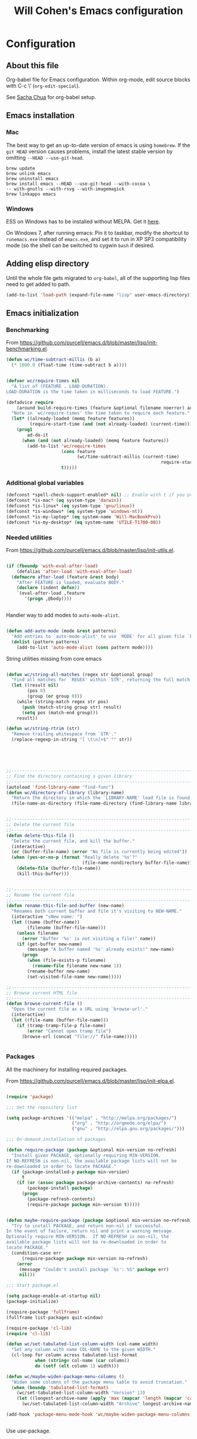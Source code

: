 #+TITLE: Will Cohen's Emacs configuration
#+OPTIONS: toc:4 h:4
# Time-stamp: <2015-05-28 12:28:13 wcohen>

* Configuration
** About this file

Org-babel file for Emacs configuration. Within org-mode, edit source
blocks with C-c \' (=org-edit-special=).

See [[http://pages.sachachua.com/.emacs.d/Sacha.html][Sacha Chua]] for org-babel setup.


** Emacs installation

*** Mac

The best way to get an up-to-date version of emacs is using
=homebrew=. If the =git HEAD= version causes problems, install the
latest stable version by omitting =--HEAD --use-git-head=.

#+begin_example
brew update
brew unlink emacs
brew uninstall emacs
brew install emacs --HEAD --use-git-head --with-cocoa \
-- with-gnutls --with-rsvg --with-imagemagick
brew linkapps emacs
#+end_example

*** Windows

ESS on Windows has to be installed without MELPA. Get it [[http://vgoulet.act.ulaval.ca/en/emacs/][here]].

On Windows 7, after running emacs:
Pin it to taskbar, modify the shortcut to =runemacs.exe= instead of
=emacs.exe=, and set it to run in XP SP3 compatibility mode (so the
shell can be switched to cygwin =bash= if desired.

** Adding elisp directory

Until the whole file gets migrated to =org-babel=, all of the
supporting lisp files need to get added to path.

#+begin_src emacs-lisp
  (add-to-list 'load-path (expand-file-name "lisp" user-emacs-directory))
#+end_src

** Emacs initialization

*** Benchmarking

From [[https://github.com/purcell/emacs.d/blob/master/lisp/init-benchmarking.el]].

#+begin_src emacs-lisp
  (defun wc/time-subtract-millis (b a)
    (* 1000.0 (float-time (time-subtract b a))))


  (defvar wc/require-times nil
    "A list of (FEATURE . LOAD-DURATION).
  LOAD-DURATION is the time taken in milliseconds to load FEATURE.")

  (defadvice require
      (around build-require-times (feature &optional filename noerror) activate)
    "Note in `wc/require-times' the time taken to require each feature."
    (let* ((already-loaded (memq feature features))
           (require-start-time (and (not already-loaded) (current-time))))
      (prog1
          ad-do-it
        (when (and (not already-loaded) (memq feature features))
          (add-to-list 'wc/require-times
                       (cons feature
                             (wc/time-subtract-millis (current-time)
                                                             require-start-time))
                       t)))))
#+end_src

*** Additional global variables

#+begin_src emacs-lisp
  (defconst *spell-check-support-enabled* nil) ;; Enable with t if you prefer
  (defconst *is-mac* (eq system-type 'darwin))
  (defconst *is-linux* (eq system-type 'gnu/linux))
  (defconst *is-windows* (eq system-type 'windows-nt))
  (defconst *is-my-laptop* (eq system-name 'Will-MacBookPro))
  (defconst *is-my-desktop* (eq system-name 'UTILE-T1700-08))
#+end_src

*** Needed utilities

From [[https://github.com/purcell/emacs.d/blob/master/lisp/init-utils.el]].

#+begin_src emacs-lisp

  (if (fboundp 'with-eval-after-load)
      (defalias 'after-load 'with-eval-after-load)
    (defmacro after-load (feature &rest body)
      "After FEATURE is loaded, evaluate BODY."
      (declare (indent defun))
      `(eval-after-load ,feature
         '(progn ,@body))))


#+end_src

Handier way to add modes to =auto-mode-alist=.

#+begin_src emacs-lisp

  (defun add-auto-mode (mode &rest patterns)
    "Add entries to `auto-mode-alist' to use `MODE' for all given file `PATTERNS'."
    (dolist (pattern patterns)
      (add-to-list 'auto-mode-alist (cons pattern mode))))

#+end_src

String utilities missing from core emacs

#+begin_src emacs-lisp

  (defun wc/string-all-matches (regex str &optional group)
    "Find all matches for `REGEX' within `STR', returning the full match string or group `GROUP'."
    (let ((result nil)
          (pos 0)
          (group (or group 0)))
      (while (string-match regex str pos)
        (push (match-string group str) result)
        (setq pos (match-end group)))
      result))

  (defun wc/string-rtrim (str)
    "Remove trailing whitespace from `STR'."
    (replace-regexp-in-string "[ \t\n]+$" "" str))

#+end_src

#+begin_src emacs-lisp




  ;;----------------------------------------------------------------------------
  ;; Find the directory containing a given library
  ;;----------------------------------------------------------------------------
  (autoload 'find-library-name "find-func")
  (defun wc/directory-of-library (library-name)
    "Return the directory in which the `LIBRARY-NAME' load file is found."
    (file-name-as-directory (file-name-directory (find-library-name library-name))))


  ;;----------------------------------------------------------------------------
  ;; Delete the current file
  ;;----------------------------------------------------------------------------
  (defun delete-this-file ()
    "Delete the current file, and kill the buffer."
    (interactive)
    (or (buffer-file-name) (error "No file is currently being edited"))
    (when (yes-or-no-p (format "Really delete '%s'?"
                               (file-name-nondirectory buffer-file-name)))
      (delete-file (buffer-file-name))
      (kill-this-buffer)))


  ;;----------------------------------------------------------------------------
  ;; Rename the current file
  ;;----------------------------------------------------------------------------
  (defun rename-this-file-and-buffer (new-name)
    "Renames both current buffer and file it's visiting to NEW-NAME."
    (interactive "sNew name: ")
    (let ((name (buffer-name))
          (filename (buffer-file-name)))
      (unless filename
        (error "Buffer '%s' is not visiting a file!" name))
      (if (get-buffer new-name)
          (message "A buffer named '%s' already exists!" new-name)
        (progn
          (when (file-exists-p filename)
            (rename-file filename new-name 1))
          (rename-buffer new-name)
          (set-visited-file-name new-name)))))

  ;;----------------------------------------------------------------------------
  ;; Browse current HTML file
  ;;----------------------------------------------------------------------------
  (defun browse-current-file ()
    "Open the current file as a URL using `browse-url'."
    (interactive)
    (let ((file-name (buffer-file-name)))
      (if (tramp-tramp-file-p file-name)
          (error "Cannot open tramp file")
        (browse-url (concat "file://" file-name)))))


#+end_src

*** Packages

All the machinery for installing required packages.

From [[https://github.com/purcell/emacs.d/blob/master/lisp/init-elpa.el]].

#+begin_src emacs-lisp

  (require 'package)

  ;;; Set the repository list

  (setq package-archives '(("melpa" . "http://melpa.org/packages/")
                           ("org" . "http://orgmode.org/elpa/")
                           ("gnu" . "http://elpa.gnu.org/packages/")))

  ;;; On-demand installation of packages

  (defun require-package (package &optional min-version no-refresh)
    "Install given PACKAGE, optionally requiring MIN-VERSION.
  If NO-REFRESH is non-nil, the available package lists will not be
  re-downloaded in order to locate PACKAGE."
    (if (package-installed-p package min-version)
        t
      (if (or (assoc package package-archive-contents) no-refresh)
          (package-install package)
        (progn
          (package-refresh-contents)
          (require-package package min-version t)))))


  (defun maybe-require-package (package &optional min-version no-refresh)
    "Try to install PACKAGE, and return non-nil if successful.
  In the event of failure, return nil and print a warning message.
  Optionally require MIN-VERSION.  If NO-REFRESH is non-nil, the
  available package lists will not be re-downloaded in order to
  locate PACKAGE."
    (condition-case err
        (require-package package min-version no-refresh)
      (error
       (message "Couldn't install package `%s': %S" package err)
       nil)))

  ;;; Start package.el

  (setq package-enable-at-startup nil)
  (package-initialize)

  (require-package 'fullframe)
  (fullframe list-packages quit-window)

  (require-package 'cl-lib)
  (require 'cl-lib)

  (defun wc/set-tabulated-list-column-width (col-name width)
    "Set any column with name COL-NAME to the given WIDTH."
    (cl-loop for column across tabulated-list-format
             when (string= col-name (car column))
             do (setf (elt column 1) width)))

  (defun wc/maybe-widen-package-menu-columns ()
    "Widen some columns of the package menu table to avoid truncation."
    (when (boundp 'tabulated-list-format)
      (wc/set-tabulated-list-column-width "Version" 13)
      (let ((longest-archive-name (apply 'max (mapcar 'length (mapcar 'car package-archives)))))
        (wc/set-tabulated-list-column-width "Archive" longest-archive-name))))

  (add-hook 'package-menu-mode-hook 'wc/maybe-widen-package-menu-columns)


#+end_src

Use use-package.

#+begin_src emacs-lisp
  (require-package 'use-package)
  (require 'use-package)
#+end_src

Add support for bind-key.

#+begin_src emacs-lisp

(require-package 'bind-key)

#+end_src

*** Exec path

Set up the =$PATH=.

From [[https://github.com/purcell/emacs.d/blob/master/lisp/init-exec-path.el]].

#+begin_src emacs-lisp
(when *is-mac* (require-package 'exec-path-from-shell))

(after-load 'exec-path-from-shell
            (dolist (var '("SSH_AUTH_SOCK" "SSH_AGENT_PID" "GPG_AGENT_INFO" "LANG" "LC_CTYPE"))
              (add-to-list 'exec-path-from-shell-variables var)))


(when (memq window-system '(mac ns))
  (exec-path-from-shell-initialize))

#+end_src

*** Additional required packages to initialize first

#+begin_src emacs-lisp
  (require-package 'wgrep)
  (require-package 'project-local-variables)
  (require-package 'diminish)
  (require-package 'scratch)
  (require-package 'mwe-log-commands)
#+end_src

*** GUI Features

From [[https://github.com/purcell/emacs.d/blob/master/lisp/init-gui-frames.el]].

#+begin_src emacs-lisp
;;----------------------------------------------------------------------------
;; Stop C-z from minimizing windows under OS X
;;----------------------------------------------------------------------------
(defun wc/maybe-suspend-frame ()
  (interactive)
  (unless (and *is-mac* window-system)
    (suspend-frame)))

(global-set-key (kbd "C-z") 'wc/maybe-suspend-frame)


;;----------------------------------------------------------------------------
;; Suppress GUI features
;;----------------------------------------------------------------------------
(setq use-file-dialog nil)
(setq use-dialog-box nil)
(setq inhibit-startup-screen t)
(setq inhibit-startup-echo-area-message t)

; Make scratch empty
(setq initial-scratch-message nil)

;;----------------------------------------------------------------------------
;; Show a marker in the left fringe for lines not in the buffer
;;----------------------------------------------------------------------------
(setq indicate-empty-lines t)


;;----------------------------------------------------------------------------
;; Window size and features
;;----------------------------------------------------------------------------
(when (fboundp 'tool-bar-mode)
  (tool-bar-mode -1))
(when (fboundp 'set-scroll-bar-mode)
  (set-scroll-bar-mode nil))

(let ((no-border '(internal-border-width . 0)))
  (add-to-list 'default-frame-alist no-border)
  (add-to-list 'initial-frame-alist no-border))

(defun wc/adjust-opacity (frame incr)
  "Adjust the background opacity of FRAME by increment INCR."
  (unless (display-graphic-p frame)
    (error "Cannot adjust opacity of this frame"))
  (let* ((oldalpha (or (frame-parameter frame 'alpha) 100))
         ;; The 'alpha frame param became a pair at some point in
         ;; emacs 24.x, e.g. (100 100)
         (oldalpha (if (listp oldalpha) (car oldalpha) oldalpha))
         (newalpha (+ incr oldalpha)))
    (when (and (<= frame-alpha-lower-limit newalpha) (>= 100 newalpha))
      (modify-frame-parameters frame (list (cons 'alpha newalpha))))))

(setq ns-use-native-fullscreen nil)
(when (and *is-mac* (fboundp 'toggle-frame-fullscreen))
  ;; Command-Option-f to toggle fullscreen mode
  ;; Hint: Customize `ns-use-native-fullscreen'
  (global-set-key (kbd "M-s-ƒ") 'toggle-frame-fullscreen))

;; TODO: use seethru package instead?
(global-set-key (kbd "M-C-8") (lambda () (interactive) (wc/adjust-opacity nil -2)))
(global-set-key (kbd "M-C-9") (lambda () (interactive) (wc/adjust-opacity nil 2)))
(global-set-key (kbd "M-C-0") (lambda () (interactive) (modify-frame-parameters nil `((alpha . 100)))))

(add-hook 'after-make-frame-functions
          (lambda (frame)
            (with-selected-frame frame
              (unless window-system
                (set-frame-parameter nil 'menu-bar-lines 0)))))

(setq frame-title-format
      '((:eval (if (buffer-file-name)
                   (abbreviate-file-name (buffer-file-name))
                 "%b"))))

;; Non-zero values for `line-spacing' can mess up ansi-term and co,
;; so we zero it explicitly in those cases.
(add-hook 'term-mode-hook
          (lambda ()
            (setq line-spacing 0)))
#+end_src

*** Windows-specific issues

On Windows, fix errors with unsafe directories in Emacs server.
#+begin_src emacs-lisp
  (require 'server)
  (when *is-windows* (defun server-ensure-safe-dir (dir) "Noop" t))
#+end_src

*** Mac-specific issues

#+begin_src emacs-lisp
  ;;; Fix hard-links on Mac
  (when *is-mac*
    (setq backup-by-copying-when-linked t))

  (setq mac-command-modifier 'super)
  (setq mac-option-modifier 'meta)

  (defun swap-meta-and-super ()
    "Swap the mapping of meta and super. Very useful for people using their Mac
  with a Windows external keyboard from time to time."
    (interactive)
    (if (eq mac-command-modifier 'super)
        (progn
          (setq mac-command-modifier 'meta)
          (setq mac-option-modifier 'super)
          (message "Command is now bound to META and Option is bound to SUPER."))
      (progn
        (setq mac-command-modifier 'super)
        (setq mac-option-modifier 'meta)
        (message "Command is now bound to SUPER and Option is bound to META."))))

  (global-set-key (kbd "C-c w") 'swap-meta-and-super)
#+end_src

*** Miscellaneous shortcuts

#+begin_src emacs-lisp
  (require-package 'guru-mode)
  (require-package 'deft)

  ;;; Turn on time-stamp updating. Timestamp must be in first 8 lines of
  ;;;   file and look like:
  ;;;   Time-stamp: <2015-03-25 13:28:59 wcohen>
  (add-hook 'write-file-hooks 'time-stamp)

  ;;; Get current system's name
  (defun insert-system-name() (interactive)
         "Get current system's name"
         (insert (format "%s" system-name))
         )

  ;;; Get current system type
  (defun insert-system-type() (interactive)
         "Get current system type"
         (insert (format "%s" system-type))
         )

  ;; Insertion of Dates.
  (defun insert-date-string () (interactive)
         "Insert a nicely formated date string"
         (insert (format-time-string "%a %b %d %H:%M:%S %Y")))

  ;;; Open init.el in the .emacs.d folder.
  (defun find-dot-emacs () (interactive)
         "Try to find and open the dot emacs file"
         (let ((my-init-file (if (not user-init-file)
                                 "~/.emacs.d/init.el"
                               user-init-file)))
           (find-file my-init-file)))


  ;; C-c i calls insert-date-string
  (global-set-key (kbd "C-c i") 'insert-date-string)

  ;; C-c e reloads ~/.emacs.d/init.el
  (global-set-key (kbd "C-c e")
                  '(lambda ()
                     (interactive)
                     (load-file "~/.emacs.d/init.el")))


  ;;; Guru

  ;;; Enable guru-mode to stop using bad keybindings
  (require 'guru-mode)
  (guru-global-mode +1)

  ;; To enable it only for modes like prog-mode
  ;; (add-hook 'prog-mode-hook 'guru-mode)

  ;; To get warnings only for arrow keys
  (setq guru-warn-only t)

  ;;; Deft (for notes)
  (require 'deft)
  (setq deft-use-filename-as-title t)
#+end_src

*** Text editing and fill-mode

#+begin_src emacs-lisp
  (setq-default auto-fill-function 'do-auto-fill)
#+end_src

*** Indentation

Indent code automatically when yanking. Do it for ELisp, Lisp, Scheme,
Python, R, and JS.

#+begin_src emacs-lisp
  (dolist (command '(yank yank-pop))
    (eval `(defadvice ,command (after indent-region activate)
             (and (not current-prefix-arg)
                  (member major-mode
                          '(emacs-lisp-mode lisp-mode scheme-mode
                                            python-mode r-mode js3-mode
                                            ))
                  (let ((mark-even-if-inactive transient-mark-mode))
                    (indent-region (region-beginning) (region-end) nil))))))


  ;; Replace tabs with spaces
  (setq-default indent-tabs-mode nil)
#+end_src

*** Themes

Set default theme to zenburn.
Modified from [[https://github.com/purcell/emacs.d/blob/master/lisp/init-themes.el]].


#+begin_src emacs-lisp

(require-package 'zenburn-theme)


  (defun zenburn-init ()
    (load-theme 'zenburn)
    )

  (add-hook 'after-init-hook 'zenburn-init)
#+end_src

** Language support

*** Editing utils

From
[[https://github.com/purcell/emacs.d/blob/master/lisp/init-editing-utils.el]].

#+begin_src emacs-lisp
  (require-package 'unfill)

  (when (fboundp 'electric-pair-mode)
    (electric-pair-mode))
  (when (eval-when-compile (version< "24.4" emacs-version))
    (electric-indent-mode 1))

  ;;----------------------------------------------------------------------------
  ;; Some basic preferences
  ;;----------------------------------------------------------------------------
  (setq-default
   blink-cursor-interval 0.4
   bookmark-default-file (expand-file-name ".bookmarks.el" user-emacs-directory)
   buffers-menu-max-size 30
   case-fold-search t
   column-number-mode t
   delete-selection-mode t
   ediff-split-window-function 'split-window-horizontally
   ediff-window-setup-function 'ediff-setup-windows-plain
   indent-tabs-mode nil
   make-backup-files nil
   mouse-yank-at-point t
   save-interprogram-paste-before-kill t
   scroll-preserve-screen-position 'always
   set-mark-command-repeat-pop t
   ;; show-trailing-whitespace t
   show-trailing-whitespace nil
   tooltip-delay 1.5
   truncate-lines nil
   truncate-partial-width-windows nil
   visible-bell nil)

  (global-auto-revert-mode)
  (setq global-auto-revert-non-file-buffers t
        auto-revert-verbose nil)

  (transient-mark-mode t)

  ;;; Whitespace

  (defun wc/no-trailing-whitespace ()
    "Turn off display of trailing whitespace in this buffer."
    (setq show-trailing-whitespace nil))

  ;; But don't show trailing whitespace in SQLi, inf-ruby etc.
  (dolist (hook '(special-mode-hook
                  Info-mode-hook
                  eww-mode-hook
                  term-mode-hook
                  comint-mode-hook
                  compilation-mode-hook
                  twittering-mode-hook
                  minibuffer-setup-hook))
    (add-hook hook #'wc/no-trailing-whitespace))


  (require-package 'whitespace-cleanup-mode)
  (global-whitespace-cleanup-mode t)

  ;; To enable for a mode instead of using the global mode
  ;; (add-hook 'ruby-mode-hook 'whitespace-cleanup-mode)


  (global-set-key [remap just-one-space] 'cycle-spacing)

  ;;; Newline behaviour

  (global-set-key (kbd "RET") 'newline-and-indent)
  (defun wc/newline-at-end-of-line ()
    "Move to end of line, enter a newline, and reindent."
    (interactive)
    (move-end-of-line 1)
    (newline-and-indent))

  (global-set-key (kbd "S-<return>") 'wc/newline-at-end-of-line)



  (when (eval-when-compile (string< "24.3.1" emacs-version))
    ;; https://github.com/purcell/emacs.d/issues/138
    (after-load 'subword
      (diminish 'subword-mode)))



  (when (fboundp 'global-prettify-symbols-mode)
    (global-prettify-symbols-mode))


  (require-package 'undo-tree)
  (global-undo-tree-mode)
  (diminish 'undo-tree-mode)


  (require-package 'highlight-symbol)
  (dolist (hook '(prog-mode-hook html-mode-hook css-mode-hook))
    (add-hook hook 'highlight-symbol-mode)
    (add-hook hook 'highlight-symbol-nav-mode))
  (add-hook 'org-mode-hook 'highlight-symbol-nav-mode)
  (after-load 'highlight-symbol
    (diminish 'highlight-symbol-mode)
    (defadvice highlight-symbol-temp-highlight (around wc/maybe-suppress activate)
      "Suppress symbol highlighting while isearching."
      (unless isearch-mode ad-do-it)))

  ;;----------------------------------------------------------------------------
  ;; Zap *up* to char is a handy pair for zap-to-char
  ;;----------------------------------------------------------------------------
  (autoload 'zap-up-to-char "misc" "Kill up to, but not including ARGth occurrence of CHAR.")
  (global-set-key (kbd "M-Z") 'zap-up-to-char)



  (require-package 'browse-kill-ring)
  (setq browse-kill-ring-separator "\f")
  (after-load 'page-break-lines
    (push 'browse-kill-ring-mode page-break-lines-modes))


  ;;----------------------------------------------------------------------------
  ;; Don't disable narrowing commands
  ;;----------------------------------------------------------------------------
  (put 'narrow-to-region 'disabled nil)
  (put 'narrow-to-page 'disabled nil)
  (put 'narrow-to-defun 'disabled nil)

  ;;----------------------------------------------------------------------------
  ;; Show matching parens
  ;;----------------------------------------------------------------------------
  (show-paren-mode 1)

  ;;----------------------------------------------------------------------------
  ;; Expand region
  ;;----------------------------------------------------------------------------
  (require-package 'expand-region)
  (global-set-key (kbd "C-=") 'er/expand-region)


  ;;----------------------------------------------------------------------------
  ;; Don't disable case-change functions
  ;;----------------------------------------------------------------------------
  (put 'upcase-region 'disabled nil)
  (put 'downcase-region 'disabled nil)


  ;;----------------------------------------------------------------------------
  ;; Rectangle selections, and overwrite text when the selection is active
  ;;----------------------------------------------------------------------------
  (cua-selection-mode t)                  ; for rectangles, CUA is nice


  ;;----------------------------------------------------------------------------
  ;; Handy key bindings
  ;;----------------------------------------------------------------------------
  ;; To be able to M-x without meta
  (global-set-key (kbd "C-x C-m") 'execute-extended-command)

  ;; Vimmy alternatives to M-^ and C-u M-^
  (global-set-key (kbd "C-c j") 'join-line)
  (global-set-key (kbd "C-c J") (lambda () (interactive) (join-line 1)))

  (global-set-key (kbd "C-.") 'set-mark-command)
  (global-set-key (kbd "C-x C-.") 'pop-global-mark)

  (require-package 'ace-jump-mode)
  (global-set-key (kbd "C-;") 'ace-jump-mode)
  (global-set-key (kbd "C-:") 'ace-jump-word-mode)


  (require-package 'multiple-cursors)
  ;; multiple-cursors
  (global-set-key (kbd "C-<") 'mc/mark-previous-like-this)
  (global-set-key (kbd "C->") 'mc/mark-next-like-this)
  (global-set-key (kbd "C-+") 'mc/mark-next-like-this)
  (global-set-key (kbd "C-c C-<") 'mc/mark-all-like-this)
  ;; From active region to multiple cursors:
  (global-set-key (kbd "C-c c r") 'set-rectangular-region-anchor)
  (global-set-key (kbd "C-c c c") 'mc/edit-lines)
  (global-set-key (kbd "C-c c e") 'mc/edit-ends-of-lines)
  (global-set-key (kbd "C-c c a") 'mc/edit-beginnings-of-lines)


  ;; Train myself to use M-f and M-b instead
  (global-unset-key [M-left])
  (global-unset-key [M-right])



  (defun kill-back-to-indentation ()
    "Kill from point back to the first non-whitespace character on the line."
    (interactive)
    (let ((prev-pos (point)))
      (back-to-indentation)
      (kill-region (point) prev-pos)))

  (global-set-key (kbd "C-M-<backspace>") 'kill-back-to-indentation)


  ;;----------------------------------------------------------------------------
  ;; Page break lines
  ;;----------------------------------------------------------------------------
  (require-package 'page-break-lines)
  (global-page-break-lines-mode)
  (diminish 'page-break-lines-mode)

  ;;----------------------------------------------------------------------------
  ;; Fill column indicator
  ;;----------------------------------------------------------------------------
  (when (eval-when-compile (> emacs-major-version 23))
    (require-package 'fill-column-indicator)
    (defun wc/prog-mode-fci-settings ()
      (turn-on-fci-mode)
      (when show-trailing-whitespace
        (set (make-local-variable 'whitespace-style) '(face trailing))
        (whitespace-mode 1)))

    ;;(add-hook 'prog-mode-hook 'wc/prog-mode-fci-settings)

    (defun wc/fci-enabled-p ()
      (and (boundp 'fci-mode) fci-mode))

    (defvar wc/fci-mode-suppressed nil)
    (defadvice popup-create (before suppress-fci-mode activate)
      "Suspend fci-mode while popups are visible"
      (let ((fci-enabled (wc/fci-enabled-p)))
        (when fci-enabled
          (set (make-local-variable 'wc/fci-mode-suppressed) fci-enabled)
          (turn-off-fci-mode))))
    (defadvice popup-delete (after restore-fci-mode activate)
      "Restore fci-mode when all popups have closed"
      (when (and wc/fci-mode-suppressed
                 (null popup-instances))
        (setq wc/fci-mode-suppressed nil)
        (turn-on-fci-mode)))

    ;; Regenerate fci-mode line images after switching themes
    (defadvice enable-theme (after recompute-fci-face activate)
      (dolist (buffer (buffer-list))
        (with-current-buffer buffer
          (when (wc/fci-enabled-p)
            (turn-on-fci-mode))))))


  ;;----------------------------------------------------------------------------
  ;; Shift lines up and down with M-up and M-down. When paredit is enabled,
  ;; it will use those keybindings. For this reason, you might prefer to
  ;; use M-S-up and M-S-down, which will work even in lisp modes.
  ;;----------------------------------------------------------------------------
  (require-package 'move-dup)
  (global-set-key [M-up] 'md/move-lines-up)
  (global-set-key [M-down] 'md/move-lines-down)
  (global-set-key [M-S-up] 'md/move-lines-up)
  (global-set-key [M-S-down] 'md/move-lines-down)

  (global-set-key (kbd "C-c p") 'md/duplicate-down)
  (global-set-key (kbd "C-c P") 'md/duplicate-up)

  ;;----------------------------------------------------------------------------
  ;; Fix backward-up-list to understand quotes, see http://bit.ly/h7mdIL
  ;;----------------------------------------------------------------------------
  (defun backward-up-sexp (arg)
    "Jump up to the start of the ARG'th enclosing sexp."
    (interactive "p")
    (let ((ppss (syntax-ppss)))
      (cond ((elt ppss 3)
             (goto-char (elt ppss 8))
             (backward-up-sexp (1- arg)))
            ((backward-up-list arg)))))

  (global-set-key [remap backward-up-list] 'backward-up-sexp) ; C-M-u, C-M-up


  ;;----------------------------------------------------------------------------
  ;; Cut/copy the current line if no region is active
  ;;----------------------------------------------------------------------------
  (require-package 'whole-line-or-region)
  (whole-line-or-region-mode t)
  (diminish 'whole-line-or-region-mode)
  (make-variable-buffer-local 'whole-line-or-region-mode)

  (defun suspend-mode-during-cua-rect-selection (mode-name)
    "Add an advice to suspend `MODE-NAME' while selecting a CUA rectangle."
    (let ((flagvar (intern (format "%s-was-active-before-cua-rectangle" mode-name)))
          (advice-name (intern (format "suspend-%s" mode-name))))
      (eval-after-load 'cua-rect
        `(progn
           (defvar ,flagvar nil)
           (make-variable-buffer-local ',flagvar)
           (defadvice cua--activate-rectangle (after ,advice-name activate)
             (setq ,flagvar (and (boundp ',mode-name) ,mode-name))
             (when ,flagvar
               (,mode-name 0)))
           (defadvice cua--deactivate-rectangle (after ,advice-name activate)
             (when ,flagvar
               (,mode-name 1)))))))

  (suspend-mode-during-cua-rect-selection 'whole-line-or-region-mode)


  

  (defun wc/open-line-with-reindent (n)
    "A version of `open-line' which reindents the start and end positions.
  If there is a fill prefix and/or a `left-margin', insert them
  on the new line if the line would have been blank.
  With arg N, insert N newlines."
    (interactive "*p")
    (let* ((do-fill-prefix (and fill-prefix (bolp)))
           (do-left-margin (and (bolp) (> (current-left-margin) 0)))
           (loc (point-marker))
           ;; Don't expand an abbrev before point.
           (abbrev-mode nil))
      (delete-horizontal-space t)
      (newline n)
      (indent-according-to-mode)
      (when (eolp)
        (delete-horizontal-space t))
      (goto-char loc)
      (while (> n 0)
        (cond ((bolp)
               (if do-left-margin (indent-to (current-left-margin)))
               (if do-fill-prefix (insert-and-inherit fill-prefix))))
        (forward-line 1)
        (setq n (1- n)))
      (goto-char loc)
      (end-of-line)
      (indent-according-to-mode)))

  (global-set-key (kbd "C-o") 'wc/open-line-with-reindent)


  ;;----------------------------------------------------------------------------
  ;; Random line sorting
  ;;----------------------------------------------------------------------------
  (defun sort-lines-random (beg end)
    "Sort lines in region randomly."
    (interactive "r")
    (save-excursion
      (save-restriction
        (narrow-to-region beg end)
        (goto-char (point-min))
        (let ;; To make `end-of-line' and etc. to ignore fields.
            ((inhibit-field-text-motion t))
          (sort-subr nil 'forward-line 'end-of-line nil nil
                     (lambda (s1 s2) (eq (random 2) 0)))))))







  

  (require-package 'highlight-escape-sequences)
  (hes-mode)

  
  (require-package 'guide-key)
  (setq guide-key/guide-key-sequence '("C-x" "C-c" "C-x 4" "C-x 5" "C-c ;" "C-c ; f" "C-c ' f" "C-x n" "C-x C-r" "C-x r"))
  (guide-key-mode 1)
  (diminish 'guide-key-mode)

#+end_src

*** Paredit

From [[https://github.com/purcell/emacs.d/blob/master/lisp/init-paredit.el]].

#+begin_src emacs-lisp
  (require-package 'paredit)
  (autoload 'enable-paredit-mode "paredit")

  (defun maybe-map-paredit-newline ()
    (unless (or (memq major-mode '(inferior-emacs-lisp-mode cider-repl-mode))
                (minibufferp))
      (local-set-key (kbd "RET") 'paredit-newline)))

  (add-hook 'paredit-mode-hook 'maybe-map-paredit-newline)

  (after-load 'paredit
    (diminish 'paredit-mode " Par")
    (dolist (binding (list (kbd "C-<left>") (kbd "C-<right>")
                           (kbd "C-M-<left>") (kbd "C-M-<right>")))
      (define-key paredit-mode-map binding nil))

    ;; Disable kill-sentence, which is easily confused with the kill-sexp
    ;; binding, but doesn't preserve sexp structure
    (define-key paredit-mode-map [remap kill-sentence] nil)
    (define-key paredit-mode-map [remap backward-kill-sentence] nil)

    ;; Allow my global binding of M-? to work when paredit is active
    (define-key paredit-mode-map (kbd "M-?") nil))


  ;; Compatibility with other modes

  (suspend-mode-during-cua-rect-selection 'paredit-mode)


  ;; Use paredit in the minibuffer
  ;; TODO: break out into separate package
  ;; http://emacsredux.com/blog/2013/04/18/evaluate-emacs-lisp-in-the-minibuffer/
  (add-hook 'minibuffer-setup-hook 'conditionally-enable-paredit-mode)

  (defvar paredit-minibuffer-commands '(eval-expression
                                        pp-eval-expression
                                        eval-expression-with-eldoc
                                        ibuffer-do-eval
                                        ibuffer-do-view-and-eval)
    "Interactive commands for which paredit should be enabled in the minibuffer.")

  (defun conditionally-enable-paredit-mode ()
    "Enable paredit during lisp-related minibuffer commands."
    (if (memq this-command paredit-minibuffer-commands)
        (enable-paredit-mode)))

  ;; ----------------------------------------------------------------------------
  ;; Enable some handy paredit functions in all prog modes
  ;; ----------------------------------------------------------------------------

  (require-package 'paredit-everywhere)
  (add-hook 'prog-mode-hook 'paredit-everywhere-mode)
  (add-hook 'css-mode-hook 'paredit-everywhere-mode)

#+end_src

*** R

Packages to install when not Windows.


#+begin_src emacs-lisp
  (when (not *is-windows*) (require-package 'ess))
#+end_src

*** Postgres

Set up sql-postgres mode to by default as for ports as well

#+begin_src emacs-lisp
  (setq sql-postgres-login-params
        '((user :default "postgres")
          (database :default "postgres")
          (server :default "localhost")
          (port :default 5432)))

  ;;; On Windows, use the Cygwin psql client instead (and be sure it is
  ;;; installed).

  (when *is-my-desktop*
    (setq sql-postgres-program "C:/cygwin64/bin/psql.exe"))
#+end_src

*** Clojure

#+begin_src emacs-lisp
  (require-package 'cider)

  ;;; Clojure
  ;;; Be sure that Leiningen is installed.
  ;;; Add these lines to ~/.lein/profiles.clj
  ;;; {:user {:plugins [[cider/cider-nrepl "0.9.0-SNAPSHOT"]]}}

  ;;; Until leiningen is updated, also force nrepl 0.2.7
  ;;; {:user {:plugins [[cider/cider-nrepl "0.9.0-SNAPSHOT"]]
  ;;; :dependencies [[org.clojure/tools.nrepl "0.2.7"]]}}

#+end_src

*** TRAMP for remote editing

On Windows, use PuTTY/plink to open files, using the following
syntax. Be sure that PuTTY's folder is in the Windows path.
/plink:user@remotehost:/remotepath
/plink:user@remotehost|sudo:remotehost:/remotepath

#+begin_src emacs-lisp
  (require 'tramp)
  (when *is-my-desktop*
    (setq tramp-default-method "plink")
    )
#+end_src

*** Fonts

Note that the OTF of Inconsolata on Windows looks blurry, so use
OTF on Mac (and Linux?) and TTF on Windows.

On my laptop
#+begin_src emacs-lisp
  (when *is-my-laptop*
    (set-face-attribute 'default nil :font "Inconsolata-14")
    )
#+end_src

On my desktop
#+begin_src emacs-lisp
  (when *is-my-desktop*
    (set-face-attribute 'default nil :font "Source Code Pro-10")
    )
#+end_src

*** Helm

Initialize the packages.

#+begin_src emacs-lisp
   (require-package 'helm)
   (require-package 'helm-projectile)

  (require 'helm)
   (require 'helm-config)

#+end_src

The default "C-x c" is quite close to "C-x C-c", which quits
Emacs. Changed to "C-c h". Note: We must set "C-c h" globally, because
we cannot change `helm-command-prefix-key' once `helm-config' is loaded.

#+begin_src emacs-lisp
   (global-set-key (kbd "C-c h") 'helm-command-prefix)
   (global-unset-key (kbd "C-x c"))

   (define-key helm-map (kbd "<tab>") 'helm-execute-persistent-action) ; rebind tab to run persistent action
   (define-key helm-map (kbd "C-i") 'helm-execute-persistent-action) ; make TAB work in terminal
   (define-key helm-map (kbd "C-z")  'helm-select-action) ; list actions using C-z

#+end_src

Use curl.

#+begin_src emacs-lisp
   (when (executable-find "curl")
     (setq helm-google-suggest-use-curl-p t))
#+end_src


Arrange helm windows more nicely.

#+begin_src emacs-lisp
   (setq helm-split-window-in-side-p t ; open helm buffer inside current
                                           ; window, not occupy whole other
                                           ; window
         helm-move-to-line-cycle-in-source t ; move to end or beginning
                                           ; of source when reaching top
                                           ; or bottom of source.
         helm-ff-search-library-in-sexp t ; search for library in
                                           ; `require' and
                                           ; `declare-function' sexp.
         helm-scroll-amount 8 ; scroll 8 lines other window using
                                           ; M-<next>/M-<prior>
         helm-ff-file-name-history-use-recentf t)
#+end_src


Activate helm.

#+begin_src emacs-lisp

   (helm-mode 1)

   (helm-autoresize-mode t)


#+end_src


Set a variable for helm so it can work with golden-ratio.

#+begin_src emacs-lisp

   (defun wc/helm-alive-p ()
     (if (boundp 'helm-alive-p)
         (symbol-value 'helm-alive-p)))

#+end_src


Set helm keys to be global defaults when possible, for M-x, kill ring,
and helm-mini.

#+begin_src emacs-lisp

   ;;; Improved M-x
   (global-set-key (kbd "M-x") 'helm-M-x)
   (setq helm-M-x-fuzzy-match t) ;; optional fuzzy matching for helm-M-x

   (global-set-key (kbd "M-y") 'helm-show-kill-ring)

   ;;; Helm-mini
   (global-set-key (kbd "C-x b") 'helm-mini)
   (setq helm-buffers-fuzzy-matching t
         helm-recentf-fuzzy-match    t)

#+end_src

Helm search on Windows uses everything. It needs to identify =es.exe=,
and it'd be nice to open file paths in Explorer.

#+begin_src emacs-lisp

   (when *is-windows* (add-to-list 'load-path "~/bin"))
   (when *is-windows* (global-set-key (kbd "C-c h o") 'helm-w32-shell-execute-open-file))

#+end_src

Set helm to work with projectile.

#+begin_src emacs-lisp

   (projectile-global-mode)
   (setq projectile-completion-system 'helm)
   (helm-projectile-on)
#+end_src

Attempt to speed helm up.

#+begin_src emacs-lisp
    (setq helm-candidate-number-limit 100)
    ;; From https://gist.github.com/antifuchs/9238468
    (setq helm-idle-delay 0.0 ; update fast sources immediately (doesn't).
          helm-input-idle-delay 0.01  ; this actually updates things
                                        ; reeeelatively quickly.
          helm-quick-update t
          helm-M-x-requires-pattern nil
          helm-ff-skip-boring-files t)
#+end_src


Turns off ido mode in case I enabled it elsewhere accidentally.


#+begin_src emacs-lisp
  (ido-mode -1)
#+end_src


*** Javascript

From [[https://github.com/purcell/emacs.d/blob/master/lisp/init-javascript.el]].

#+begin_src emacs-lisp
  (require-package 'json-mode)
  (maybe-require-package 'js2-mode)
  (maybe-require-package 'ac-js2)
  (maybe-require-package 'coffee-mode)
  (require-package 'js-comint)

  (defcustom preferred-javascript-mode
    (first (remove-if-not #'fboundp '(js2-mode js-mode)))
    "Javascript mode to use for .js files."
    :type 'symbol
    :group 'programming
    :options '(js2-mode js-mode))
  (defvar preferred-javascript-indent-level 2)

  ;; Need to first remove from list if present, since elpa adds entries too, which
  ;; may be in an arbitrary order
  (eval-when-compile (require 'cl))
  (setq auto-mode-alist (cons `("\\.js\\(\\.erb\\)?\\'" . ,preferred-javascript-mode)
                              (loop for entry in auto-mode-alist
                                    unless (eq preferred-javascript-mode (cdr entry))
                                    collect entry)))


  ;; js2-mode
  (after-load 'js2-mode
    ;; Disable js2 mode's syntax error highlighting by default...
    (setq-default js2-mode-show-parse-errors nil
                  js2-mode-show-strict-warnings nil)
    ;; ... but enable it if flycheck can't handle javascript
    (autoload 'flycheck-get-checker-for-buffer "flycheck")
    (defun wc/disable-js2-checks-if-flycheck-active ()
      (unless (flycheck-get-checker-for-buffer)
        (set (make-local-variable 'js2-mode-show-parse-errors) t)
        (set (make-local-variable 'js2-mode-show-strict-warnings) t)))
    (add-hook 'js2-mode-hook 'wc/disable-js2-checks-if-flycheck-active)

    (add-hook 'js2-mode-hook (lambda () (setq mode-name "JS2")))

    (setq-default
     js2-basic-offset preferred-javascript-indent-level
     js2-bounce-indent-p nil)

    (after-load 'js2-mode
      (js2-imenu-extras-setup)))

  ;; js-mode
  (setq-default js-indent-level preferred-javascript-indent-level)


  (add-to-list 'interpreter-mode-alist (cons "node" preferred-javascript-mode))

  
  ;; Javascript nests {} and () a lot, so I find this helpful

  (require-package 'rainbow-delimiters)
  (dolist (hook '(js2-mode-hook js-mode-hook json-mode-hook))
    (add-hook hook 'rainbow-delimiters-mode))


  
  ;;; Coffeescript

  (after-load 'coffee-mode
    (setq coffee-js-mode preferred-javascript-mode
          coffee-tab-width preferred-javascript-indent-level))

  (when (fboundp 'coffee-mode)
    (add-to-list 'auto-mode-alist '("\\.coffee\\.erb\\'" . coffee-mode)))

  ;; ---------------------------------------------------------------------------
  ;; Run and interact with an inferior JS via js-comint.el
  ;; ---------------------------------------------------------------------------

  (setq inferior-js-program-command "js")

  (defvar inferior-js-minor-mode-map (make-sparse-keymap))
  (define-key inferior-js-minor-mode-map "\C-x\C-e" 'js-send-last-sexp)
  (define-key inferior-js-minor-mode-map "\C-\M-x" 'js-send-last-sexp-and-go)
  (define-key inferior-js-minor-mode-map "\C-cb" 'js-send-buffer)
  (define-key inferior-js-minor-mode-map "\C-c\C-b" 'js-send-buffer-and-go)
  (define-key inferior-js-minor-mode-map "\C-cl" 'js-load-file-and-go)

  (define-minor-mode inferior-js-keys-mode
    "Bindings for communicating with an inferior js interpreter."
    nil " InfJS" inferior-js-minor-mode-map)

  (dolist (hook '(js2-mode-hook js-mode-hook))
    (add-hook hook 'inferior-js-keys-mode))

  ;; ---------------------------------------------------------------------------
  ;; Alternatively, use skewer-mode
  ;; ---------------------------------------------------------------------------

  (when (maybe-require-package 'skewer-mode)
    (after-load 'skewer-mode
      (add-hook 'skewer-mode-hook
                (lambda () (inferior-js-keys-mode -1)))))


#+end_src

*** Python

Use elpy. In addition to the package for emacs, need to install =jedi=
and =flake8= using =pip=.

#+begin_src emacs-lisp
  (require-package 'elpy)

  (elpy-enable)

#+end_src

*** Lisp

Scheme and Racket

#+begin_src emacs-lisp
  (require-package 'geiser)

  (when *is-my-laptop*
    (setq geiser-racket-binary
          "/Applications/Racket v6.1.1/bin/racket"))

#+end_src

*** Web

#+begin_src emacs-lisp
  (require-package 'web-mode)

  ;;; Web-Mode (JavaScript/HTML in combined files)

  (require 'web-mode)
  (add-to-list 'auto-mode-alist '("\\.phtml\\'" . web-mode))
  (add-to-list 'auto-mode-alist '("\\.tpl\\.php\\'" . web-mode))
  (add-to-list 'auto-mode-alist '("\\.jsp\\'" . web-mode))
  (add-to-list 'auto-mode-alist '("\\.as[cp]x\\'" . web-mode))
  (add-to-list 'auto-mode-alist '("\\.erb\\'" . web-mode))
  (add-to-list 'auto-mode-alist '("\\.mustache\\'" . web-mode))
  (add-to-list 'auto-mode-alist '("\\.djhtml\\'" . web-mode))
  (add-to-list 'auto-mode-alist '("\\.html?\\'" . web-mode))
  (add-to-list 'auto-mode-alist '("\\.php?\\'" . web-mode))

  ;;; Web-Mode doesn't color hex codes in SCSS, so do this separately

  ;;; This takes a color (later referenced in add-syntax-color-hex as
  ;;; the background color), and chooses light or dark depending on how
  ;;; light it is. This function is used in add-syntax-color-hex to
  ;;; determine the foreground. This was adapted from web-mode.
  (defun syntax-colorize-foreground (color)
    "Colorize foreground based on background luminance."
    (let* ((values (x-color-values color))
           (r (car values))
           (g (cadr values))
           (b (car (cdr (cdr values)))))
      (if (> 128.0 (floor (+ (* .3 r) (* .59 g) (* .11 b)) 256))
          "white" "black")))

  (defun add-syntax-color-hex ()
    "Syntax color hex color spec such as 「#ff1100」 in current buffer."
    (interactive)
    (font-lock-add-keywords
     nil
     '(("#[abcdef[:digit:]]\\{3,6\\}"
        (0 (put-text-property
            (match-beginning 0)
            (match-end 0)
            'face (list :background (match-string-no-properties 0)
                        :foreground (syntax-colorize-foreground
                                     (match-string-no-properties
                                      0))))))))
    (font-lock-fontify-buffer)
    )
  (add-hook 'css-mode-hook 'add-syntax-color-hex)

  ;;; Web-Mode Indentation
  (defun web-mode-hook-settings ()
    "Hooks for Web mode."
    (setq web-mode-markup-indent-offset 2)
    (setq web-mode-css-indent-offset 2)
    (setq web-mode-code-indent-offset 2)
    (setq web-mode-indent-style 2)
    (setq web-mode-enable-auto-pairing t)
    (setq web-mode-enable-css-colorization t)
    (idle-highlight-mode 0)
    ;;    (font-lock-mode 0)
    )

  (add-hook 'web-mode-hook 'web-mode-hook-settings)

#+end_src


** Navigation

*** Pop to mark

Handy way of getting back to previous places.

#+BEGIN_SRC emacs-lisp
(bind-key "C-x p" 'pop-to-mark-command)
(setq set-mark-command-repeat-pop t)
#+END_SRC
*** Helm-swoop - quickly finding lines

This promises to be a fast way to find things. Let's bind it to =Ctrl-Shift-S= to see if I can get used to that...

#+BEGIN_SRC emacs-lisp
  (use-package helm-swoop
    :defer t
    :ensure
    :bind
   (("C-S-s" . helm-swoop)
    ("M-i" . helm-swoop)
    ("M-s s" . helm-swoop)
    ("M-s M-s" . helm-swoop)
    ("M-I" . helm-swoop-back-to-last-point)
    ("C-c M-i" . helm-multi-swoop)
    ("C-x M-i" . helm-multi-swoop-all)
    )
   :config
   (progn
     (define-key isearch-mode-map (kbd "M-i") 'helm-swoop-from-isearch)
     (define-key helm-swoop-map (kbd "M-i") 'helm-multi-swoop-all-from-helm-swoop))
  )
#+END_SRC

*** Frequently-accessed files
Registers allow you to jump to a file or other location quickly. To
jump to a register, use =C-x r j= followed by the letter of the
register. Using registers for all these file shortcuts is probably a
bit of a waste since I can easily define my own keymap, but since I
rarely go beyond register A anyway. Also, I might as well add
shortcuts for refiling.


#+BEGIN_SRC emacs-lisp
(defvar wc/refile-map (make-sparse-keymap))

(defmacro wc/defshortcut (key file)
  `(progn
     (set-register ,key (cons 'file ,file))
     (define-key wc/refile-map
       (char-to-string ,key)
       (lambda (prefix)
         (interactive "p")
         (let ((org-refile-targets '(((,file) :maxlevel . 6)))
               (current-prefix-arg (or current-prefix-arg '(4))))
           (call-interactively 'org-refile))))))

(wc/defshortcut ?i "~/.emacs.d/wcohen.org")
(wc/defshortcut ?o "~/org/organizer.org")
(wc/defshortcut ?w "~/org/work.org")
#+END_SRC

Add shortcut for =jump-to-register=.

#+begin_src emacs-lisp
  (bind-key "C-c g" 'jump-to-register)
#+end_src

** Org

See [[http://pages.sachachua.com/.emacs.d/Sacha.html][Sacha Chua]] for org info.

*** My files

These are the org files I use.

| organizer.org | Main Org file, for M-x org-capture, tasks, weekly reviews |
| work.org      | Work-related notes and TODOs                              |
|               |                                                           |

*** Modules

Modules that are being used for org.

#+begin_src emacs-lisp
  (setq org-modules '(org-bbdb
                      org-gnus
                      org-drill
                      org-info
                      org-jsinfo
                      org-habit
                      org-irc
                      org-mouse
                      org-annotate-file
                      org-eval
                      org-expiry
                      org-interactive-query
                      org-man
                      org-collector
                      org-panel
                      org-screen
                      org-toc))
  (eval-after-load 'org
    '(org-load-modules-maybe t))
  (setq org-expiry-inactive-timestamps t)
#+end_src

*** Navigation

From http://stackoverflow.com/questions/15011703/is-there-an-emacs-org-mode-command-to-jump-to-an-org-heading
#+begin_src emacs-lisp
  (setq org-goto-interface 'outline
        org-goto-max-level 10)
  (require 'imenu)
  (setq org-startup-folded nil)
  (bind-key "C-c j" 'org-clock-goto) ;; jump to current task from anywhere
  (bind-key "C-c C-w" 'org-refile)
  (setq org-cycle-include-plain-lists 'integrate)
#+end_src

**** Link Org subtrees and navigate between them
  The following code makes it easier for me to link trees with entries, as in http://sachachua.com/evil-plans

  #+begin_src emacs-lisp
  (defun wc/org-follow-entry-link ()
    "Follow the defined link for this entry."
    (interactive)
    (if (org-entry-get (point) "LINK")
        (org-open-link-from-string (org-entry-get (point) "LINK"))
      (org-open-at-point)))

  (bind-key "C-c o" 'wc/org-follow-entry-link org-mode-map)

  (defun wc/org-link-projects (location)
    "Add link properties between the current subtree and the one specified by LOCATION."
    (interactive
     (list (let ((org-refile-use-cache nil))
       (org-refile-get-location "Location"))))
    (let ((link1 (org-store-link nil)) link2)
      (save-window-excursion
        (org-refile 4 nil location)
        (setq link2 (org-store-link nil))
        (org-set-property "LINK" link1))
      (org-set-property "LINK" link2)))
  #+end_src

**** Viewing, navigating, and editing the Org tree

      I often cut and paste subtrees. This makes it easier to cut
      something and paste it elsewhere in the hierarchy.
      #+begin_src emacs-lisp
        (eval-after-load 'org
          '(progn
             (bind-key "C-c k" 'org-cut-subtree org-mode-map)
             (setq org-yank-adjusted-subtrees t)))
  #+end_src

*** Keyboard shortcuts

#+begin_src emacs-lisp
  (bind-key "C-c r" 'org-capture)
  (bind-key "C-c a" 'org-agenda)
  (bind-key "C-c l" 'org-store-link)
  (bind-key "C-c L" 'org-insert-link-global)
  (bind-key "C-c O" 'org-open-at-point-global)
  (bind-key "<f9> <f9>" 'org-agenda-list)
  (bind-key "<f9> <f8>" (lambda () (interactive) (org-capture nil "r")))
  (bind-key "C-TAB" 'org-cycle org-mode-map)
  (bind-key "C-c v" 'org-show-todo-tree org-mode-map)
  (bind-key "C-c C-r" 'org-refile org-mode-map)
  (bind-key "C-c R" 'org-reveal org-mode-map)
#+end_src

=append-next-kill= is more useful than =org-table-copy-region=.

#+begin_src emacs-lisp
  (eval-after-load 'org
    '(bind-key "C-M-w" 'append-next-kill org-mode-map))
#+end_src

#+RESULTS:
: append-next-kill

*** Taking notes

Org files live in =~/org=, which is actually a symlink (=ln -s= on
Mac) to a shared directory in Dropbox. This allows the notes to sync
between different computers with different Dropbox accounts.


#+begin_src emacs-lisp
  (setq org-directory "~/org")
  (setq org-default-notes-file "~/org/organizer.org")
#+end_src

To add links from outside.

#+begin_src emacs-lisp
  (defun wc/yank-more ()
    (interactive)
    (insert "[[")
    (yank)
    (insert "][more]]"))
  (global-set-key (kbd "<f6>") 'wc/yank-more)
#+end_src

**** Date trees

Inserts a same-level heading for the next day.

#+begin_src emacs-lisp
(defun wc/org-insert-heading-for-next-day ()
  "Insert a same-level heading for the following day."
  (interactive)
  (let ((new-date
         (seconds-to-time
          (+ 86400.0
             (float-time
              (org-read-date nil 'to-time (elt (org-heading-components) 4)))))))
    (org-insert-heading-after-current)
    (insert (format-time-string "%Y-%m-%d\n\n" new-date))))
#+end_src

**** Templates

Use =org-capture= templates to jot down tasks, notes, and other pieces
of info.

#+begin_src emacs-lisp
  (defvar wc/org-basic-task-template "* TODO %^{Task}
  SCHEDULED: %^t
  :PROPERTIES:
  :Effort: %^{effort|1:00|0:05|0:15|0:30|2:00|4:00}
  :END:
  %?
  " "Basic task data")
  (setq org-capture-templates
        `(("t" "Tasks" entry
           (file+headline "~/org/organizer.org" "Tasks")
           ,wc/org-basic-task-template)
          ("T" "Quick task" entry
           (file+headline "~/org/organizer.org" "Tasks")
           "* TODO %^{Task}"
           :immediate-finish t)
          ("b" "Business task" entry
           (file+headline "~/org/work.org" "Tasks")
           ,wc/org-basic-task-template)
           ))
  (bind-key "C-M-r" 'org-capture)
#+end_src

*** Templates

**** Structure templates

Insert blocks using =<s[TAB]=, etc.
Redefine =<l= to insert Emacs lisp block instead of LaTeX.

#+begin_src emacs-lisp
  (setq org-structure-template-alist
        '(("s" "#+begin_src ?\n\n#+end_src" "<src lang=\"?\">\n\n</src>")
          ("e" "#+begin_example\n?\n#+end_example" "<example>\n?\n</example>")
          ("q" "#+begin_quote\n?\n#+end_quote" "<quote>\n?\n</quote>")
          ("v" "#+BEGIN_VERSE\n?\n#+END_VERSE" "<verse>\n?\n</verse>")
          ("c" "#+BEGIN_COMMENT\n?\n#+END_COMMENT")
          ("p" "#+BEGIN_PRACTICE\n?\n#+END_PRACTICE")
          ("l" "#+begin_src emacs-lisp\n?\n#+end_src" "<src lang=\"emacs-lisp\">\n?\n</src>")
          ("L" "#+latex: " "<literal style=\"latex\">?</literal>")
          ("h" "#+begin_html\n?\n#+end_html" "<literal style=\"html\">\n?\n</literal>")
          ("H" "#+html: " "<literal style=\"html\">?</literal>")
          ("a" "#+begin_ascii\n?\n#+end_ascii")
          ("A" "#+ascii: ")
          ("i" "#+index: ?" "#+index: ?")
          ("I" "#+include %file ?" "<include file=%file markup=\"?\">")))
#+end_src

** Interactivity

*** Company mode

#+begin_src emacs-lisp
  (require-package 'company)

  (require 'company)

  (add-hook 'after-init-hook 'global-company-mode)

#+end_src

*** Version control

From [[https://github.com/purcell/emacs.d/blob/master/lisp/init-vc.el]]

#+begin_src emacs-lisp
  (require-package 'diff-hl)
  (add-hook 'prog-mode-hook 'turn-on-diff-hl-mode)
  (add-hook 'vc-dir-mode-hook 'turn-on-diff-hl-mode)
#+end_src

**** Git

If, on Windows, git gives an error similar to =Couldn't reserve space
for cygwin's heap=, then that means that the command line version of
=git= has been updated.

Based on
[[http://stackoverflow.com/questions/18502999/git-extensions-win32-error-487-couldnt-reserve-space-for-cygwins-heap-win32]]:
=cd= using the DOS command prompt, run as
Administrator, to =C:\Program Files (x86)\Git\bin=, and run the
following command:

=rebase -b 0x50000000 msys-1.0.dll=

From [[https://github.com/purcell/emacs.d/blob/master/lisp/init-git.el]].

#+begin_src emacs-lisp
  (require-package 'magit)
  (require-package 'git-blame)
  (require-package 'git-commit-mode)
  (require-package 'git-rebase-mode)
  (require-package 'gitignore-mode)
  (require-package 'gitconfig-mode)
  (require-package 'git-messenger) ;; Though see also vc-annotate's "n" & "p" bindings
  (require-package 'git-timemachine)

  (setq-default
   magit-save-some-buffers nil
   magit-process-popup-time 10
   magit-diff-refine-hunk t
   magit-completing-read-function 'magit-ido-completing-read)

  ;; Turn off new magit version warning

  (setq magit-last-seen-setup-instructions "1.4.0")

  ;; Hint: customize `magit-repo-dirs' so that you can use C-u M-F12 to
  ;; quickly open magit on any one of your projects.
  (global-set-key [(meta f12)] 'magit-status)

  (after-load 'magit
    (define-key magit-status-mode-map (kbd "C-M-<up>") 'magit-goto-parent-section))

  (require-package 'fullframe)
  (after-load 'magit
    (fullframe magit-status magit-mode-quit-window))

  (add-hook 'git-commit-mode-hook 'goto-address-mode)
  (after-load 'session
    (add-to-list 'session-mode-disable-list 'git-commit-mode))

  
  ;;; When we start working on git-backed files, use git-wip if available

  (after-load 'magit
    (when (executable-find magit-git-executable)
      (global-magit-wip-save-mode)
      (diminish 'magit-wip-save-mode)))

  (after-load 'magit
    (diminish 'magit-auto-revert-mode))

  
  (when *is-mac*
    (after-load 'magit
      (add-hook 'magit-mode-hook (lambda () (local-unset-key [(meta h)])))))


  
  ;; Convenient binding for vc-git-grep
  (global-set-key (kbd "C-x v f") 'vc-git-grep)


  
  ;;; git-svn support

  (require-package 'magit-svn)
  (autoload 'magit-svn-enabled "magit-svn")
  (defun wc/maybe-enable-magit-svn-mode ()
    (when (magit-svn-enabled)
      (magit-svn-mode)))
  (add-hook 'magit-status-mode-hook #'wc/maybe-enable-magit-svn-mode)

  (after-load 'compile
    (dolist (defn (list '(git-svn-updated "^\t[A-Z]\t\\(.*\\)$" 1 nil nil 0 1)
                        '(git-svn-needs-update "^\\(.*\\): needs update$" 1 nil nil 2 1)))
      (add-to-list 'compilation-error-regexp-alist-alist defn)
      (add-to-list 'compilation-error-regexp-alist (car defn))))

  (defvar git-svn--available-commands nil "Cached list of git svn subcommands")
  (defun git-svn--available-commands ()
    (or git-svn--available-commands
        (setq git-svn--available-commands
              (wc/string-all-matches
               "^  \\([a-z\\-]+\\) +"
               (shell-command-to-string "git svn help") 1))))

  (defun git-svn (dir command)
    "Run a git svn subcommand in DIR."
    (interactive (list (read-directory-name "Directory: ")
                       (completing-read "git-svn command: " (git-svn--available-commands) nil t nil nil (git-svn--available-commands))))
    (let* ((default-directory (vc-git-root dir))
           (compilation-buffer-name-function (lambda (major-mode-name) "*git-svn*")))
      (compile (concat "git svn " command))))

  
  (require-package 'git-messenger)
  (global-set-key (kbd "C-x v p") #'git-messenger:popup-message)


  ;; On Windows, Git needs to ask for a password.
  ;; Ensure that Git on Windows is in the path.
  (when *is-windows*
    (setenv "GIT_ASKPASS" "git-gui--askpass"))

#+end_src

**** Github

From [[https://github.com/purcell/emacs.d/blob/master/lisp/init-github.el]].

#+begin_src emacs-lisp

  (require-package 'yagist)
  (require-package 'github-browse-file)
  (require-package 'bug-reference-github)
  (add-hook 'prog-mode-hook 'bug-reference-prog-mode)

  (maybe-require-package 'github-clone)
  (maybe-require-package 'magit-gh-pulls)

#+end_src

*** Discover mode

#+begin_src emacs-lisp
  (require-package 'discover)
  (require 'discover)
  (global-discover-mode 1)
#+end_src

*** Window manipulation

#+begin_src emacs-lisp
  (require-package 'golden-ratio)
  (require-package 'winner)
  (require-package 'switch-window)


  ;;----------------------------------------------------------------------------
  ;; Navigate window layouts with "C-c <left>" and "C-c <right>"
  ;;----------------------------------------------------------------------------
  (winner-mode 1)


  ;;; Golden Ratio

  (require 'golden-ratio)

  (setq golden-ratio-exclude-modes '("nh-map-mode" "nh-message-mode"
                                     "nh-status-mode" "rmail-mode"
                                     "rmail-summary-mode"
                                     ;; fundamental-mode is added here because the
                                     ;; temp buffers used by switch-window is
                                     ;; fundamental-mode "fundamental-mode"
                                     ))

  (golden-ratio-mode 1)
  (setq golden-ratio-auto-scale t)

  ;;; Helm Autoresize and Golden Ratio can coexist

  (add-to-list 'golden-ratio-inhibit-functions 'wc/helm-alive-p)

  ;; Make "C-x o" prompt for a target window when there are more than 2

  (require 'switch-window)
  (setq switch-window-shortcut-style 'qwerty)
  (defadvice switch-window
      (around golden-ratio-resize-window activate)
    (if (<= (length (window-list)) 3)
        (call-interactively 'other-window)
      ad-do-it)
    (golden-ratio)
    nil)
  (global-set-key (kbd "C-x o") 'switch-window)



  ;;----------------------------------------------------------------------------
  ;; When splitting window, show (other-buffer) in the new window
  ;;----------------------------------------------------------------------------
  (defun split-window-func-with-other-buffer (split-function)
    (lexical-let ((s-f split-function))
      (lambda ()
        (interactive)
        (funcall s-f)
        (set-window-buffer (next-window) (other-buffer)))))

  (global-set-key "\C-x2" (split-window-func-with-other-buffer 'split-window-vertically))
  (global-set-key "\C-x3" (split-window-func-with-other-buffer 'split-window-horizontally))

  (defun wc/toggle-delete-other-windows ()
    "Delete other windows in frame if any, or restore previous window config."
    (interactive)
    (if (and winner-mode
             (equal (selected-window) (next-window)))
        (winner-undo)
      (delete-other-windows)))

  (global-set-key "\C-x1" 'wc/toggle-delete-other-windows)

  ;;----------------------------------------------------------------------------
  ;; Rearrange split windows
  ;;----------------------------------------------------------------------------
  (defun split-window-horizontally-instead ()
    (interactive)
    (save-excursion
      (delete-other-windows)
      (funcall (split-window-func-with-other-buffer 'split-window-horizontally))))

  (defun split-window-vertically-instead ()
    (interactive)
    (save-excursion
      (delete-other-windows)
      (funcall (split-window-func-with-other-buffer 'split-window-vertically))))

  (global-set-key "\C-x|" 'split-window-horizontally-instead)
  (global-set-key "\C-x_" 'split-window-vertically-instead)


  ;; Next window and previous window

  (defun prev-window ()
    (interactive)
    (other-window -1))

  (define-key global-map (kbd "C-x p") 'prev-window)

  ;; Borrowed from http://postmomentum.ch/blog/201304/blog-on-emacs
  (defun wc/split-window()
    "Split the window to see the most recent buffer in the other window.
  Call a second time to restore the original window configuration."
    (interactive)
    (if (eq last-command 'wc/split-window)
        (progn
          (jump-to-register :wc/split-window)
          (setq this-command 'wc/unsplit-window))
      (window-configuration-to-register :wc/split-window)
      (switch-to-buffer-other-window nil)))

  (global-set-key (kbd "<f7>") 'wc/split-window)
  (global-set-key (kbd "<f6>")
                  (lambda ()
                    (interactive)
                    (switch-to-buffer nil)))


#+end_src

*** File manipulation

*** Delete file and buffer

From [[http://emacsredux.com/blog/2013/04/03/delete-file-and-buffer/]].

#+begin_src emacs-lisp
  (defun delete-file-and-buffer ()
    "Kill the current buffer and deletes the file it is visiting."
    (interactive)
    (let ((filename (buffer-file-name)))
      (when filename
        (if (vc-backend filename)
            (vc-delete-file filename)
          (progn
            (delete-file filename)
            (message "Deleted file %s" filename)
            (kill-buffer))))))
#+end_src


*** Checking and spelling

**** Flycheck

From
[[https://github.com/purcell/emacs.d/blob/master/lisp/init-flycheck.el]].

#+begin_src emacs-lisp
  (when (maybe-require-package 'flycheck)
    (add-hook 'after-init-hook 'global-flycheck-mode)

    ;; Override default flycheck triggers
    (setq flycheck-check-syntax-automatically '(save idle-change mode-enabled)
          flycheck-idle-change-delay 0.8)

    (setq flycheck-display-errors-function #'flycheck-display-error-messages-unless-error-list))
#+end_src


**** Spelling and flyspell

From
[[https://github.com/purcell/emacs.d/blob/master/lisp/init-spelling.el]] and
[[https://github.com/purcell/emacs.d/blob/master/lisp/init-flyspell.el]].

#+begin_src emacs-lisp
  (require 'ispell)

  (when *is-my-desktop* (add-to-list 'exec-path "C:/Program Files (x86)/Aspell/bin/"))

  (when (executable-find ispell-program-name)
  ;;----------------------------------------------------------------------------
  ;; Add spell-checking in comments for all programming language modes
  ;;----------------------------------------------------------------------------
  (if (fboundp 'prog-mode)
      (add-hook 'prog-mode-hook 'flyspell-prog-mode)
    (dolist (hook '(lisp-mode-hook
                    emacs-lisp-mode-hook
                    scheme-mode-hook
                    clojure-mode-hook
                    ruby-mode-hook
                    yaml-mode
                    python-mode-hook
                    shell-mode-hook
                    php-mode-hook
                    css-mode-hook
                    haskell-mode-hook
                    caml-mode-hook
                    nxml-mode-hook
                    crontab-mode-hook
                    perl-mode-hook
                    tcl-mode-hook
                    javascript-mode-hook))
      (add-hook hook 'flyspell-prog-mode)))

  (after-load 'flyspell
    (add-to-list 'flyspell-prog-text-faces 'nxml-text-face)))
#+end_src


** Final configuration

*** Packages needing no configuration

#+begin_src emacs-lisp
  (require-package 'htmlize)
  (require-package 'regex-tool)

  ;;----------------------------------------------------------------------------
  ;; Allow access from emacsclient
  ;;----------------------------------------------------------------------------


  ;; TODO: Diagnose why I needed to comment these out on windows
  ;; (require 'server)
  ;; (unless (server-running-p)
  ;;   (server-start))


  ;;----------------------------------------------------------------------------
  ;; Variables configured via the interactive 'customize' interface
  ;;----------------------------------------------------------------------------
  (setq custom-file (expand-file-name "custom.el" user-emacs-directory))
  (when (file-exists-p custom-file)
    (load custom-file))

#+end_src

*** Locales

Setting these earlier in the file does not work.

#+begin_src emacs-lisp
  (defun wc/utf8-locale-p (v)
    "Return whether locale string V relates to a UTF-8 locale."
    (and v (string-match "UTF-8" v)))

  (defun locale-is-utf8-p ()
    "Return t iff the \"locale\" command or environment variables prefer UTF-8."
    (or (wc/utf8-locale-p (and (executable-find "locale") (shell-command-to-string "locale")))
        (wc/utf8-locale-p (getenv "LC_ALL"))
        (wc/utf8-locale-p (getenv "LC_CTYPE"))
        (wc/utf8-locale-p (getenv "LANG"))))

  (when (or window-system (locale-is-utf8-p))
    (setq utf-translate-cjk-mode nil) ; disable CJK coding/encoding (Chinese/Japanese/Korean characters)
    (set-language-environment 'utf-8)
    (setq locale-coding-system 'utf-8)
    (set-default-coding-systems 'utf-8)
    (set-terminal-coding-system 'utf-8)
    (set-selection-coding-system (if (eq system-type 'windows-nt) 'utf-16-le 'utf-8))
    (prefer-coding-system 'utf-8))

  (add-hook 'after-init-hook
            (lambda ()
              (message "init completed in %.2fms"
                       (wc/time-subtract-millis after-init-time before-init-time))))


  (provide 'init)

#+end_src

** Variables set by custom

#+begin_src emacs-lisp
  (custom-set-variables
   ;; custom-set-variables was added by Custom.
   ;; If you edit it by hand, you could mess it up, so be careful.
   ;; Your init file should contain only one such instance.
   ;; If there is more than one, they won't work right.
   '(package-selected-packages
     (quote
      (magit-gh-pulls github-clone bug-reference-github github-browse-file yagist magit-svn zenburn-theme whole-line-or-region whitespace-cleanup-mode wgrep web-mode unfill undo-tree tern-auto-complete switch-window scratch regex-tool rainbow-delimiters project-local-variables paredit-menu paredit-everywhere page-break-lines nodejs-repl mwe-log-commands multiple-cursors move-dup magit json-mode js3-mode js-comint htmlize highlight-symbol highlight-escape-sequences helm-projectile guru-mode guide-key golden-ratio gitignore-mode gitconfig-mode git-timemachine git-messenger git-blame geiser fullframe flycheck fill-column-indicator expand-region exec-path-from-shell ess elpy discover diminish diff-hl deft coffee-mode browse-kill-ring ace-jump-mode ac-js2))))
  (custom-set-faces
   ;; custom-set-faces was added by Custom.
   ;; If you edit it by hand, you could mess it up, so be careful.
   ;; Your init file should contain only one such instance.
   ;; If there is more than one, they won't work right.
   )
#+end_src
